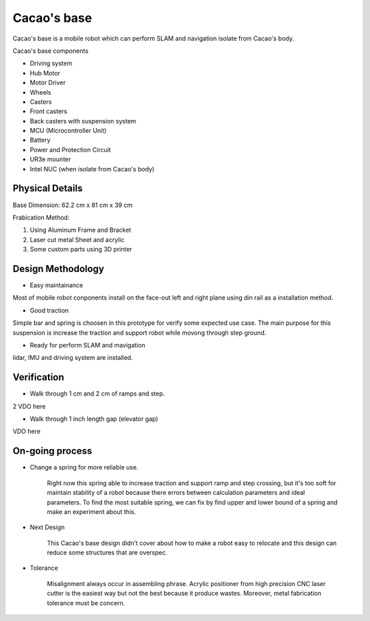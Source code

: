 .. _Cacao_base:

Cacao's base
############

.. image:: ./image/Cacao_base.jpg
    :width: 480
    :align: center
    :alt: Cacao's base

Cacao's base is a mobile robot which can perform SLAM and navigation isolate from Cacao's body.

Cacao's base components

- Driving system 
- Hub Motor
- Motor Driver
- Wheels
- Casters
- Front casters
- Back casters with suspension system
- MCU (Microcontroller Unit)
- Battery
- Power and Protection Circuit
- UR3e mounter
- Intel NUC (when isolate from Cacao's body)

Physical Details
****************
Base Dimension: 62.2 cm x 81 cm x 39 cm

Frabication Method: 

1. Using Aluminum Frame and Bracket
2. Laser cut metal Sheet and acrylic
3. Some custom parts using 3D printer

Design Methodology
******************
- Easy maintainance 

.. image:: ./image/left-right_Cacao_base.jpg
    :width: 480
    :align: center
    :alt: Cacao's base

Most of mobile robot conponents install on the face-out left and right plane using din rail as a installation method.

- Good traction

.. image:: ./image/suspension_system_Cacao_base.jpg
    :width: 480
    :align: center
    :alt: Cacao's base

Simple bar and spring is choosen in this prototype for verify some expected use case. The main purpose for this suspension is increase the traction and support robot while movong through step ground.

- Ready for perform SLAM and mavigation

.. image:: ./image/lidar_Cacao_base.jpg
    :width: 480
    :align: center
    :alt: Cacao's base

lidar, IMU and driving system are installed.

Verification
************
- Walk through 1 cm and 2 cm of ramps and step.

2 VDO here

- Walk through 1 inch length gap (elevator gap)

VDO here

On-going process
****************
- Change a spring for more reliable use. 

    Right now this spring able to increase traction and support ramp and step crossing, but it's too soft for maintain stability of a robot because there errors between calculation parameters and ideal parameters. To find the most suitable spring, we can fix by find upper and lower bound of a spring and make an experiment about this. 

- Next Design

    This Cacao's base design didn't cover about how to make a robot easy to relocate and this design can reduce some structures that are overspec.

- Tolerance 

    Misalignment always occur in assembling phrase. Acrylic positioner from high precision CNC laser cutter is the easiest way but not the best because it produce wastes. Moreover, metal fabrication tolerance must be concern. 